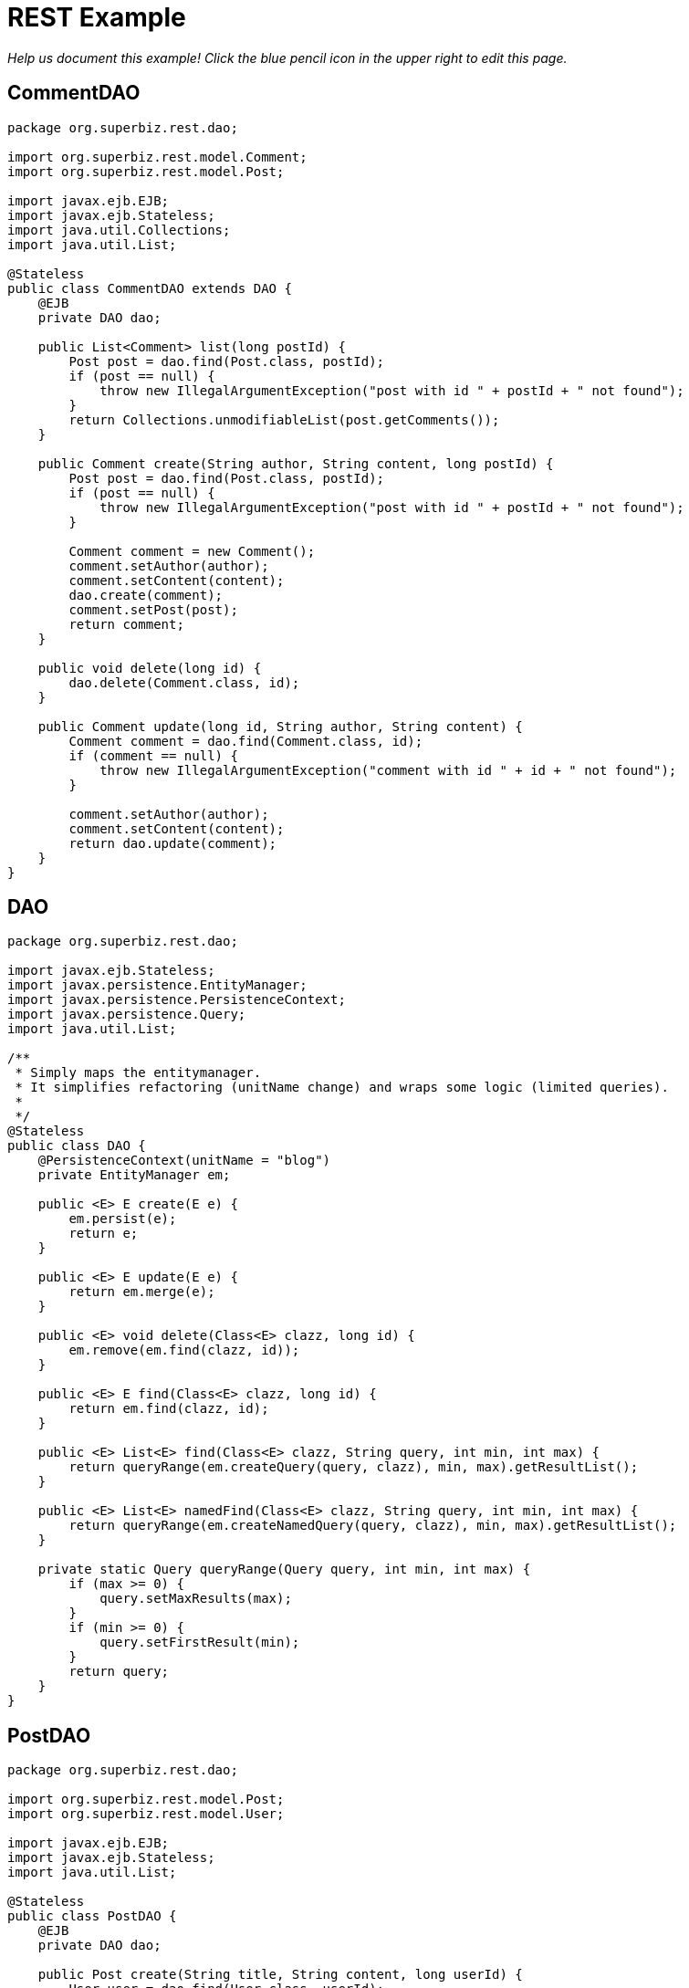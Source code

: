 :index-group: REST
:jbake-type: page
:jbake-status: status=published
= REST Example

_Help us document this example! Click the blue pencil icon in the upper
right to edit this page._

== CommentDAO

[source,java]
----
package org.superbiz.rest.dao;

import org.superbiz.rest.model.Comment;
import org.superbiz.rest.model.Post;

import javax.ejb.EJB;
import javax.ejb.Stateless;
import java.util.Collections;
import java.util.List;

@Stateless
public class CommentDAO extends DAO {
    @EJB
    private DAO dao;

    public List<Comment> list(long postId) {
        Post post = dao.find(Post.class, postId);
        if (post == null) {
            throw new IllegalArgumentException("post with id " + postId + " not found");
        }
        return Collections.unmodifiableList(post.getComments());
    }

    public Comment create(String author, String content, long postId) {
        Post post = dao.find(Post.class, postId);
        if (post == null) {
            throw new IllegalArgumentException("post with id " + postId + " not found");
        }

        Comment comment = new Comment();
        comment.setAuthor(author);
        comment.setContent(content);
        dao.create(comment);
        comment.setPost(post);
        return comment;
    }

    public void delete(long id) {
        dao.delete(Comment.class, id);
    }

    public Comment update(long id, String author, String content) {
        Comment comment = dao.find(Comment.class, id);
        if (comment == null) {
            throw new IllegalArgumentException("comment with id " + id + " not found");
        }

        comment.setAuthor(author);
        comment.setContent(content);
        return dao.update(comment);
    }
}
----

== DAO

[source,java]
----
package org.superbiz.rest.dao;

import javax.ejb.Stateless;
import javax.persistence.EntityManager;
import javax.persistence.PersistenceContext;
import javax.persistence.Query;
import java.util.List;

/**
 * Simply maps the entitymanager.
 * It simplifies refactoring (unitName change) and wraps some logic (limited queries).
 *
 */
@Stateless
public class DAO {
    @PersistenceContext(unitName = "blog")
    private EntityManager em;

    public <E> E create(E e) {
        em.persist(e);
        return e;
    }

    public <E> E update(E e) {
        return em.merge(e);
    }

    public <E> void delete(Class<E> clazz, long id) {
        em.remove(em.find(clazz, id));
    }

    public <E> E find(Class<E> clazz, long id) {
        return em.find(clazz, id);
    }

    public <E> List<E> find(Class<E> clazz, String query, int min, int max) {
        return queryRange(em.createQuery(query, clazz), min, max).getResultList();
    }

    public <E> List<E> namedFind(Class<E> clazz, String query, int min, int max) {
        return queryRange(em.createNamedQuery(query, clazz), min, max).getResultList();
    }

    private static Query queryRange(Query query, int min, int max) {
        if (max >= 0) {
            query.setMaxResults(max);
        }
        if (min >= 0) {
            query.setFirstResult(min);
        }
        return query;
    }
}
----

== PostDAO

[source,java]
----
package org.superbiz.rest.dao;

import org.superbiz.rest.model.Post;
import org.superbiz.rest.model.User;

import javax.ejb.EJB;
import javax.ejb.Stateless;
import java.util.List;

@Stateless
public class PostDAO {
    @EJB
    private DAO dao;

    public Post create(String title, String content, long userId) {
        User user = dao.find(User.class, userId);
        Post post = new Post();
        post.setTitle(title);
        post.setContent(content);
        post.setUser(user);
        return dao.create(post);
    }

    public Post find(long id) {
        return dao.find(Post.class, id);
    }

    public List<Post> list(int first, int max) {
        return dao.namedFind(Post.class, "post.list", first, max);
    }

    public void delete(long id) {
        dao.delete(Post.class, id);
    }

    public Post update(long id, long userId, String title, String content) {
        User user = dao.find(User.class, userId);
        if (user == null) {
            throw new IllegalArgumentException("user id " + id + " not found");
        }

        Post post = dao.find(Post.class, id);
        if (post == null) {
            throw new IllegalArgumentException("post id " + id + " not found");
        }

        post.setTitle(title);
        post.setContent(content);
        post.setUser(user);
        return dao.update(post);
    }
}
----

== UserDAO

[source,java]
----
package org.superbiz.rest.dao;

import org.superbiz.rest.model.User;

import javax.ejb.EJB;
import javax.ejb.Stateless;
import java.util.List;

@Stateless
public class UserDAO {
    @EJB
    private DAO dao;

    public User create(String name, String pwd, String mail) {
        User user = new User();
        user.setFullname(name);
        user.setPassword(pwd);
        user.setEmail(mail);
        return dao.create(user);
    }

    public List<User> list(int first, int max) {
        return dao.namedFind(User.class, "user.list", first, max);
    }

    public User find(long id) {
        return dao.find(User.class, id);
    }

    public void delete(long id) {
        dao.delete(User.class, id);
    }

    public User update(long id, String name, String pwd, String mail) {
        User user = dao.find(User.class, id);
        if (user == null) {
            throw new IllegalArgumentException("setUser id " + id + " not found");
        }

        user.setFullname(name);
        user.setPassword(pwd);
        user.setEmail(mail);
        return dao.update(user);
    }
}
----

== Comment

[source,java]
----
package org.superbiz.rest.model;

import javax.persistence.Entity;
import javax.persistence.JoinColumn;
import javax.persistence.Lob;
import javax.persistence.ManyToOne;
import javax.persistence.NamedQueries;
import javax.persistence.NamedQuery;
import javax.validation.Valid;
import javax.validation.constraints.NotNull;
import javax.validation.constraints.Size;
import javax.xml.bind.annotation.XmlRootElement;
import javax.xml.bind.annotation.XmlTransient;

@Entity
@NamedQueries({
        @NamedQuery(name = "comment.list", query = "select c from Comment c")
}
----

== DatedModel

[source,java]
----
package org.superbiz.rest.model;

import javax.persistence.MappedSuperclass;
import javax.persistence.PrePersist;
import java.util.Date;

@MappedSuperclass
public abstract class DatedModel extends Model {
    private Date created;

    @PrePersist
    public void create() {
        created = new Date();
    }

    public Date getCreated() {
        return created;
    }

    public void setCreated(Date created) {
        this.created = created;
    }
}
----

== Model

[source,java]
----
package org.superbiz.rest.model;

import javax.persistence.Access;
import javax.persistence.AccessType;
import javax.persistence.GeneratedValue;
import javax.persistence.Id;
import javax.persistence.MappedSuperclass;
import javax.xml.bind.annotation.XmlAccessType;
import javax.xml.bind.annotation.XmlAccessorType;

@MappedSuperclass
@Access(AccessType.FIELD)
@XmlAccessorType(XmlAccessType.FIELD)
public abstract class Model {

    @Id
    @GeneratedValue
    protected long id;

    public long getId() {
        return id;
    }

    public void setId(long id) {
        this.id = id;
    }
}
----

== Post

[source,java]
----
package org.superbiz.rest.model;

import javax.persistence.Entity;
import javax.persistence.FetchType;
import javax.persistence.Lob;
import javax.persistence.ManyToOne;
import javax.persistence.NamedQueries;
import javax.persistence.NamedQuery;
import javax.persistence.OneToMany;
import javax.validation.Valid;
import javax.validation.constraints.NotNull;
import javax.validation.constraints.Size;
import javax.xml.bind.annotation.XmlRootElement;
import java.util.ArrayList;
import java.util.List;

@Entity
@NamedQueries({
        @NamedQuery(name = "post.list", query = "select p from Post p")
}
----

== User

[source,java]
----
package org.superbiz.rest.model;

import javax.persistence.Entity;
import javax.persistence.NamedQueries;
import javax.persistence.NamedQuery;
import javax.validation.constraints.NotNull;
import javax.validation.constraints.Pattern;
import javax.validation.constraints.Size;
import javax.xml.bind.annotation.XmlRootElement;

@Entity
@NamedQueries({
        @NamedQuery(name = "user.list", query = "select u from User u")
}
----

== CommentService

[source,java]
----
package org.superbiz.rest.service;

import org.superbiz.rest.dao.CommentDAO;
import org.superbiz.rest.model.Comment;

import javax.ejb.EJB;
import javax.ws.rs.DELETE;
import javax.ws.rs.GET;
import javax.ws.rs.POST;
import javax.ws.rs.PUT;
import javax.ws.rs.Path;
import javax.ws.rs.PathParam;
import javax.ws.rs.Produces;
import javax.ws.rs.QueryParam;
import java.util.List;

@Path("/api/comment")
@Produces({"text/xml", "application/json"})
public class CommentService {
    @EJB
    private CommentDAO commentDao;

    @Path("/create")
    @PUT
    public Comment create(@QueryParam("author") String author,
                          @QueryParam("content") String content,
                          @QueryParam("postId") long postId) {
        return commentDao.create(author, content, postId);
    }

    @Path("/list/{postId}")
    @GET
    public List<Comment> list(@PathParam("postId") long postId) {
        return commentDao.list(postId);
    }

    @Path("/delete/{id}")
    @DELETE
    public void delete(@PathParam("id") long id) {
        commentDao.delete(id);
    }

    @Path("/update/{id}")
    @POST
    public Comment update(@PathParam("id") long id,
                          @QueryParam("author") String author,
                          @QueryParam("content") String content) {
        return commentDao.update(id, author, content);
    }
}
----

== PostService

[source,java]
----
package org.superbiz.rest.service;

import org.superbiz.rest.dao.PostDAO;
import org.superbiz.rest.model.Post;

import javax.ejb.EJB;
import javax.ws.rs.DELETE;
import javax.ws.rs.DefaultValue;
import javax.ws.rs.GET;
import javax.ws.rs.POST;
import javax.ws.rs.PUT;
import javax.ws.rs.Path;
import javax.ws.rs.PathParam;
import javax.ws.rs.Produces;
import javax.ws.rs.QueryParam;
import java.util.List;

@Path("/api/post")
@Produces({"text/xml", "application/json"})
public class PostService {
    @EJB
    private PostDAO dao;

    @Path("/create")
    @PUT
    public Post create(@QueryParam("title") String title,
                       @QueryParam("content") String content,
                       @QueryParam("userId") long userId) {
        return dao.create(title, content, userId);
    }

    @Path("/list")
    @GET
    public List<Post> list(@QueryParam("first") @DefaultValue("0") int first,
                           @QueryParam("max") @DefaultValue("20") int max) {
        return dao.list(first, max);
    }

    @Path("/show/{id}")
    @GET
    public Post show(@PathParam("id") long id) {
        return dao.find(id);
    }

    @Path("/delete/{id}")
    @DELETE
    public void delete(@PathParam("id") long id) {
        dao.delete(id);
    }

    @Path("/update/{id}")
    @POST
    public Post update(@PathParam("id") long id,
                       @QueryParam("userId") long userId,
                       @QueryParam("title") String title,
                       @QueryParam("content") String content) {
        return dao.update(id, userId, title, content);
    }
}
----

== UserService

[source,java]
----
package org.superbiz.rest.service;

import org.superbiz.rest.dao.UserDAO;
import org.superbiz.rest.model.User;

import javax.ejb.EJB;
import javax.ws.rs.DELETE;
import javax.ws.rs.DefaultValue;
import javax.ws.rs.GET;
import javax.ws.rs.POST;
import javax.ws.rs.PUT;
import javax.ws.rs.Path;
import javax.ws.rs.PathParam;
import javax.ws.rs.Produces;
import javax.ws.rs.QueryParam;
import java.util.List;

@Path("/api/user")
@Produces({"text/xml", "application/json"})
public class UserService {
    @EJB
    private UserDAO dao;

    @Path("/create")
    @PUT
    public User create(@QueryParam("name") String name,
                       @QueryParam("pwd") String pwd,
                       @QueryParam("mail") String mail) {
        return dao.create(name, pwd, mail);
    }

    @Path("/list")
    @GET
    public List<User> list(@QueryParam("first") @DefaultValue("0") int first,
                           @QueryParam("max") @DefaultValue("20") int max) {
        return dao.list(first, max);
    }

    @Path("/show/{id}")
    @GET
    public User show(@PathParam("id") long id) {
        return dao.find(id);
    }

    @Path("/delete/{id}")
    @DELETE
    public void delete(@PathParam("id") long id) {
        dao.delete(id);
    }

    @Path("/update/{id}")
    @POST
    public User update(@PathParam("id") long id,
                       @QueryParam("name") String name,
                       @QueryParam("pwd") String pwd,
                       @QueryParam("mail") String mail) {
        return dao.update(id, name, pwd, mail);
    }
}
----

== persistence.xml

[source,xml]
----
<persistence version="2.0"
             xmlns="http://java.sun.com/xml/ns/persistence"
             xmlns:xsi="http://www.w3.org/2001/XMLSchema-instance"
             xsi:schemaLocation="http://java.sun.com/xml/ns/persistence
                       http://java.sun.com/xml/ns/persistence/persistence_2_0.xsd">
  <persistence-unit name="blog">
    <jta-data-source>My DataSource</jta-data-source>
    <non-jta-data-source>My Unmanaged DataSource</non-jta-data-source>
    <class>org.superbiz.rest.model.User</class>
    <class>org.superbiz.rest.model.Post</class>
    <class>org.superbiz.rest.model.Comment</class>
    <class>org.superbiz.rest.model.Model</class>
    <class>org.superbiz.rest.model.DatedModel</class>
    <properties>
      <property name="openjpa.jdbc.SynchronizeMappings" value="buildSchema(ForeignKeys=true)"/>
    </properties>
  </persistence-unit>
</persistence>
----

== web.xml

[source,xml]
----
<web-app xmlns="http://java.sun.com/xml/ns/javaee"
         xmlns:xsi="http://www.w3.org/2001/XMLSchema-instance"
         xsi:schemaLocation="http://java.sun.com/xml/ns/javaee http://java.sun.com/xml/ns/javaee/web-app_2_5.xsd"
         metadata-complete="false"
         version="2.5">

  <display-name>OpenEJB REST Example</display-name>
</web-app>
----

== UserDaoTest

[source,java]
----
packagenull
}
----

== UserServiceTest

[source,java]
----
packagenull
}
----

